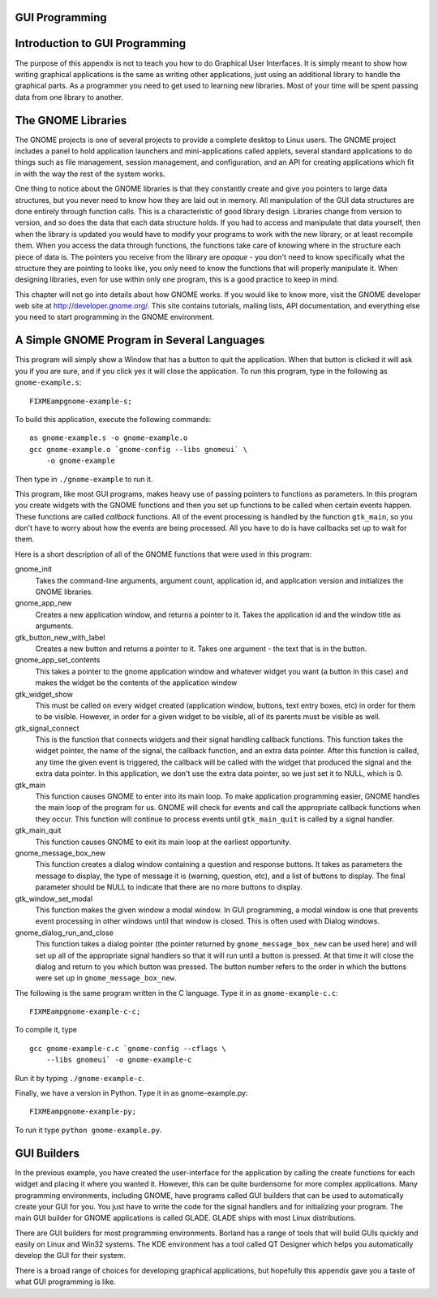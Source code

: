 ..
   Copyright 2002 Jonathan Bartlett

   Permission is granted to copy, distribute and/or modify this
   document under the terms of the GNU Free Documentation License,
   Version 1.1 or any later version published by the Free Software
   Foundation; with no Invariant Sections, with no Front-Cover Texts,
   and with no Back-Cover Texts.  A copy of the license is included in fdl.xml


GUI Programming
===============

Introduction to GUI Programming
===============================

The purpose of this appendix is not to teach you how to do Graphical
User Interfaces. It is simply meant to show how writing graphical
applications is the same as writing other applications, just using an
additional library to handle the graphical parts. As a programmer you
need to get used to learning new libraries. Most of your time will be
spent passing data from one library to another.

The GNOME Libraries
===================

The GNOME projects is one of several projects to provide a complete
desktop to Linux users. The GNOME project includes a panel to hold
application launchers and mini-applications called applets, several
standard applications to do things such as file management, session
management, and configuration, and an API for creating applications
which fit in with the way the rest of the system works.

One thing to notice about the GNOME libraries is that they constantly
create and give you pointers to large data structures, but you never
need to know how they are laid out in memory. All manipulation of the
GUI data structures are done entirely through function calls. This is a
characteristic of good library design. Libraries change from version to
version, and so does the data that each data structure holds. If you had
to access and manipulate that data yourself, then when the library is
updated you would have to modify your programs to work with the new
library, or at least recompile them. When you access the data through
functions, the functions take care of knowing where in the structure
each piece of data is. The pointers you receive from the library are
*opaque* - you don't need to know specifically what the structure they
are pointing to looks like, you only need to know the functions that
will properly manipulate it. When designing libraries, even for use
within only one program, this is a good practice to keep in mind.

This chapter will not go into details about how GNOME works. If you
would like to know more, visit the GNOME developer web site at
http://developer.gnome.org/. This site contains tutorials, mailing
lists, API documentation, and everything else you need to start
programming in the GNOME environment.

A Simple GNOME Program in Several Languages
===========================================

This program will simply show a Window that has a button to quit the
application. When that button is clicked it will ask you if you are
sure, and if you click yes it will close the application. To run this
program, type in the following as ``gnome-example.s``:

::

   FIXMEampgnome-example-s;

To build this application, execute the following commands:

::

   as gnome-example.s -o gnome-example.o
   gcc gnome-example.o `gnome-config --libs gnomeui` \
       -o gnome-example

Then type in ``./gnome-example`` to run it.

This program, like most GUI programs, makes heavy use of passing
pointers to functions as parameters. In this program you create widgets
with the GNOME functions and then you set up functions to be called when
certain events happen. These functions are called *callback* functions.
All of the event processing is handled by the function ``gtk_main``, so
you don't have to worry about how the events are being processed. All
you have to do is have callbacks set up to wait for them.

Here is a short description of all of the GNOME functions that were used
in this program:

gnome_init
   Takes the command-line arguments, argument count, application id, and
   application version and initializes the GNOME libraries.

gnome_app_new
   Creates a new application window, and returns a pointer to it. Takes
   the application id and the window title as arguments.

gtk_button_new_with_label
   Creates a new button and returns a pointer to it. Takes one argument
   - the text that is in the button.

gnome_app_set_contents
   This takes a pointer to the gnome application window and whatever
   widget you want (a button in this case) and makes the widget be the
   contents of the application window

gtk_widget_show
   This must be called on every widget created (application window,
   buttons, text entry boxes, etc) in order for them to be visible.
   However, in order for a given widget to be visible, all of its
   parents must be visible as well.

gtk_signal_connect
   This is the function that connects widgets and their signal handling
   callback functions. This function takes the widget pointer, the name
   of the signal, the callback function, and an extra data pointer.
   After this function is called, any time the given event is triggered,
   the callback will be called with the widget that produced the signal
   and the extra data pointer. In this application, we don't use the
   extra data pointer, so we just set it to NULL, which is 0.

gtk_main
   This function causes GNOME to enter into its main loop. To make
   application programming easier, GNOME handles the main loop of the
   program for us. GNOME will check for events and call the appropriate
   callback functions when they occur. This function will continue to
   process events until ``gtk_main_quit`` is called by a signal handler.

gtk_main_quit
   This function causes GNOME to exit its main loop at the earliest
   opportunity.

gnome_message_box_new
   This function creates a dialog window containing a question and
   response buttons. It takes as parameters the message to display, the
   type of message it is (warning, question, etc), and a list of buttons
   to display. The final parameter should be NULL to indicate that there
   are no more buttons to display.

gtk_window_set_modal
   This function makes the given window a modal window. In GUI
   programming, a modal window is one that prevents event processing in
   other windows until that window is closed. This is often used with
   Dialog windows.

gnome_dialog_run_and_close
   This function takes a dialog pointer (the pointer returned by
   ``gnome_message_box_new`` can be used here) and will set up all of
   the appropriate signal handlers so that it will run until a button is
   pressed. At that time it will close the dialog and return to you
   which button was pressed. The button number refers to the order in
   which the buttons were set up in ``gnome_message_box_new``.

The following is the same program written in the C language. Type it in
as ``gnome-example-c.c``:

::

   FIXMEampgnome-example-c-c;

To compile it, type

::

   gcc gnome-example-c.c `gnome-config --cflags \
       --libs gnomeui` -o gnome-example-c

Run it by typing ``./gnome-example-c``.

Finally, we have a version in Python. Type it in as gnome-example.py:

::

   FIXMEampgnome-example-py;

To run it type ``python gnome-example.py``.

GUI Builders
============

In the previous example, you have created the user-interface for the
application by calling the create functions for each widget and placing
it where you wanted it. However, this can be quite burdensome for more
complex applications. Many programming environments, including GNOME,
have programs called GUI builders that can be used to automatically
create your GUI for you. You just have to write the code for the signal
handlers and for initializing your program. The main GUI builder for
GNOME applications is called GLADE. GLADE ships with most Linux
distributions.

There are GUI builders for most programming environments. Borland has a
range of tools that will build GUIs quickly and easily on Linux and
Win32 systems. The KDE environment has a tool called QT Designer which
helps you automatically develop the GUI for their system.

There is a broad range of choices for developing graphical applications,
but hopefully this appendix gave you a taste of what GUI programming is
like.
